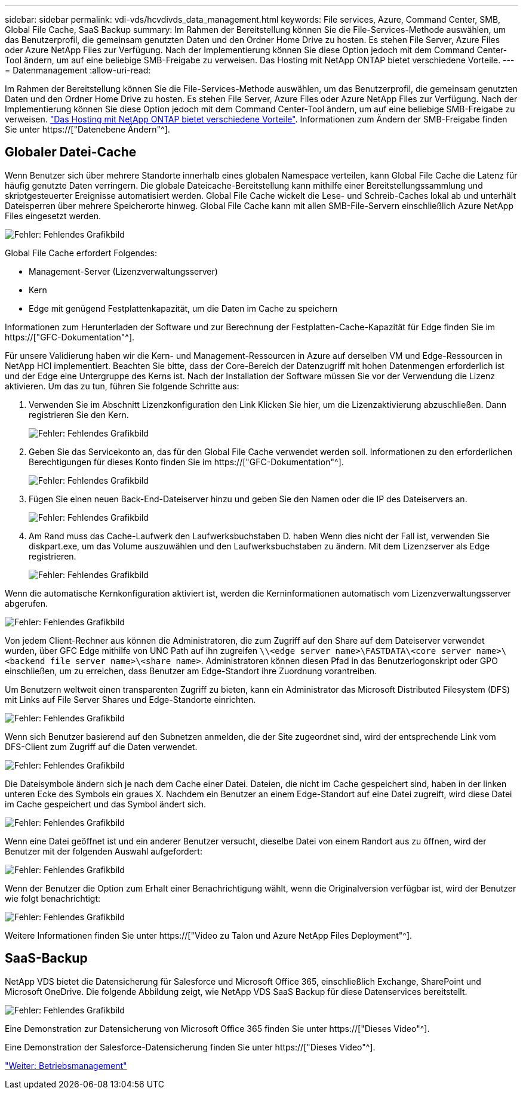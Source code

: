 ---
sidebar: sidebar 
permalink: vdi-vds/hcvdivds_data_management.html 
keywords: File services, Azure, Command Center, SMB, Global File Cache, SaaS Backup 
summary: Im Rahmen der Bereitstellung können Sie die File-Services-Methode auswählen, um das Benutzerprofil, die gemeinsam genutzten Daten und den Ordner Home Drive zu hosten. Es stehen File Server, Azure Files oder Azure NetApp Files zur Verfügung. Nach der Implementierung können Sie diese Option jedoch mit dem Command Center-Tool ändern, um auf eine beliebige SMB-Freigabe zu verweisen. Das Hosting mit NetApp ONTAP bietet verschiedene Vorteile. 
---
= Datenmanagement
:allow-uri-read: 


[role="lead"]
Im Rahmen der Bereitstellung können Sie die File-Services-Methode auswählen, um das Benutzerprofil, die gemeinsam genutzten Daten und den Ordner Home Drive zu hosten. Es stehen File Server, Azure Files oder Azure NetApp Files zur Verfügung. Nach der Implementierung können Sie diese Option jedoch mit dem Command Center-Tool ändern, um auf eine beliebige SMB-Freigabe zu verweisen. link:hcvdivds_why_ontap.html["Das Hosting mit NetApp ONTAP bietet verschiedene Vorteile"]. Informationen zum Ändern der SMB-Freigabe finden Sie unter https://["Datenebene Ändern"^].



== Globaler Datei-Cache

Wenn Benutzer sich über mehrere Standorte innerhalb eines globalen Namespace verteilen, kann Global File Cache die Latenz für häufig genutzte Daten verringern. Die globale Dateicache-Bereitstellung kann mithilfe einer Bereitstellungssammlung und skriptgesteuerter Ereignisse automatisiert werden. Global File Cache wickelt die Lese- und Schreib-Caches lokal ab und unterhält Dateisperren über mehrere Speicherorte hinweg. Global File Cache kann mit allen SMB-File-Servern einschließlich Azure NetApp Files eingesetzt werden.

image:hcvdivds_image13.png["Fehler: Fehlendes Grafikbild"]

Global File Cache erfordert Folgendes:

* Management-Server (Lizenzverwaltungsserver)
* Kern
* Edge mit genügend Festplattenkapazität, um die Daten im Cache zu speichern


Informationen zum Herunterladen der Software und zur Berechnung der Festplatten-Cache-Kapazität für Edge finden Sie im https://["GFC-Dokumentation"^].

Für unsere Validierung haben wir die Kern- und Management-Ressourcen in Azure auf derselben VM und Edge-Ressourcen in NetApp HCI implementiert. Beachten Sie bitte, dass der Core-Bereich der Datenzugriff mit hohen Datenmengen erforderlich ist und der Edge eine Untergruppe des Kerns ist. Nach der Installation der Software müssen Sie vor der Verwendung die Lizenz aktivieren. Um das zu tun, führen Sie folgende Schritte aus:

. Verwenden Sie im Abschnitt Lizenzkonfiguration den Link Klicken Sie hier, um die Lizenzaktivierung abzuschließen. Dann registrieren Sie den Kern.
+
image:hcvdivds_image27.png["Fehler: Fehlendes Grafikbild"]

. Geben Sie das Servicekonto an, das für den Global File Cache verwendet werden soll. Informationen zu den erforderlichen Berechtigungen für dieses Konto finden Sie im https://["GFC-Dokumentation"^].
+
image:hcvdivds_image28.png["Fehler: Fehlendes Grafikbild"]

. Fügen Sie einen neuen Back-End-Dateiserver hinzu und geben Sie den Namen oder die IP des Dateiservers an.
+
image:hcvdivds_image29.png["Fehler: Fehlendes Grafikbild"]

. Am Rand muss das Cache-Laufwerk den Laufwerksbuchstaben D. haben Wenn dies nicht der Fall ist, verwenden Sie diskpart.exe, um das Volume auszuwählen und den Laufwerksbuchstaben zu ändern. Mit dem Lizenzserver als Edge registrieren.
+
image:hcvdivds_image30.png["Fehler: Fehlendes Grafikbild"]



Wenn die automatische Kernkonfiguration aktiviert ist, werden die Kerninformationen automatisch vom Lizenzverwaltungsserver abgerufen.

image:hcvdivds_image31.png["Fehler: Fehlendes Grafikbild"]

Von jedem Client-Rechner aus können die Administratoren, die zum Zugriff auf den Share auf dem Dateiserver verwendet wurden, über GFC Edge mithilfe von UNC Path auf ihn zugreifen `\\<edge server name>\FASTDATA\<core server name>\<backend file server name>\<share name>`. Administratoren können diesen Pfad in das Benutzerlogonskript oder GPO einschließen, um zu erreichen, dass Benutzer am Edge-Standort ihre Zuordnung vorantreiben.

Um Benutzern weltweit einen transparenten Zugriff zu bieten, kann ein Administrator das Microsoft Distributed Filesystem (DFS) mit Links auf File Server Shares und Edge-Standorte einrichten.

image:hcvdivds_image32.png["Fehler: Fehlendes Grafikbild"]

Wenn sich Benutzer basierend auf den Subnetzen anmelden, die der Site zugeordnet sind, wird der entsprechende Link vom DFS-Client zum Zugriff auf die Daten verwendet.

image:hcvdivds_image33.png["Fehler: Fehlendes Grafikbild"]

Die Dateisymbole ändern sich je nach dem Cache einer Datei. Dateien, die nicht im Cache gespeichert sind, haben in der linken unteren Ecke des Symbols ein graues X. Nachdem ein Benutzer an einem Edge-Standort auf eine Datei zugreift, wird diese Datei im Cache gespeichert und das Symbol ändert sich.

image:hcvdivds_image34.png["Fehler: Fehlendes Grafikbild"]

Wenn eine Datei geöffnet ist und ein anderer Benutzer versucht, dieselbe Datei von einem Randort aus zu öffnen, wird der Benutzer mit der folgenden Auswahl aufgefordert:

image:hcvdivds_image35.png["Fehler: Fehlendes Grafikbild"]

Wenn der Benutzer die Option zum Erhalt einer Benachrichtigung wählt, wenn die Originalversion verfügbar ist, wird der Benutzer wie folgt benachrichtigt:

image:hcvdivds_image36.png["Fehler: Fehlendes Grafikbild"]

Weitere Informationen finden Sie unter https://["Video zu Talon und Azure NetApp Files Deployment"^].



== SaaS-Backup

NetApp VDS bietet die Datensicherung für Salesforce und Microsoft Office 365, einschließlich Exchange, SharePoint und Microsoft OneDrive. Die folgende Abbildung zeigt, wie NetApp VDS SaaS Backup für diese Datenservices bereitstellt.

image:hcvdivds_image14.png["Fehler: Fehlendes Grafikbild"]

Eine Demonstration zur Datensicherung von Microsoft Office 365 finden Sie unter https://["Dieses Video"^].

Eine Demonstration der Salesforce-Datensicherung finden Sie unter https://["Dieses Video"^].

link:hcvdivds_operation_management.html["Weiter: Betriebsmanagement"]
